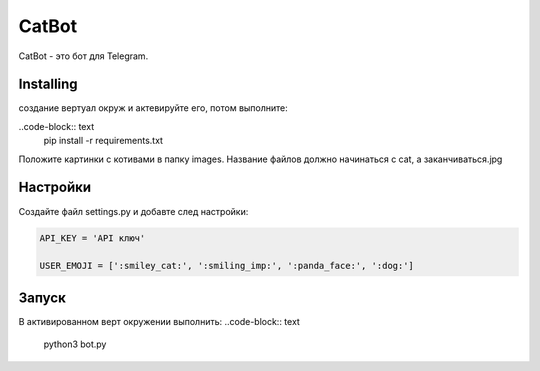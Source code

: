 CatBot
======

CatBot - это бот для Telegram.

Installing
----------

создание вертуал окруж и актевируйте его, потом выполните:

..code-block:: text
    pip install -r requirements.txt

Положите картинки с котивами в папку images. Название файлов должно начинаться с cat, а заканчиваться.jpg

Настройки
---------
Создайте файл settings.py и добавте след настройки:

.. code-block:: python

    API_KEY = 'API ключ'

    USER_EMOJI = [':smiley_cat:', ':smiling_imp:', ':panda_face:', ':dog:']

Запуск
------

В активированном верт окружении выполнить:
..code-block:: text
    python3 bot.py
 